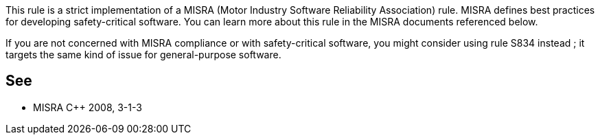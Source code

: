 This rule is a strict implementation of a MISRA (Motor Industry Software Reliability Association) rule. MISRA defines best practices for developing safety-critical software. You can learn more about this rule in the MISRA documents referenced below.

If you are not concerned with MISRA compliance or with safety-critical software, you might consider using rule S834 instead ; it targets the same kind of issue for general-purpose software.


== See

* MISRA {cpp} 2008, 3-1-3

